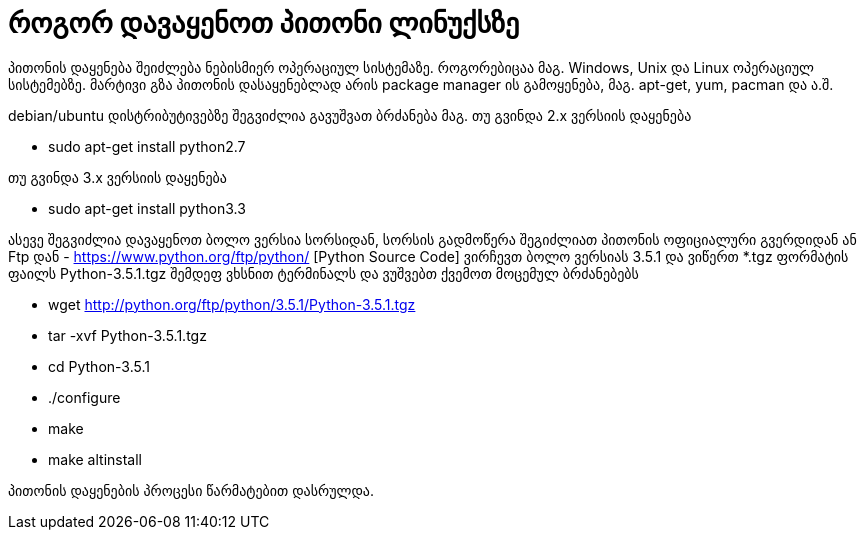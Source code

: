 = როგორ დავაყენოთ პითონი ლინუქსზე
:hp-alt-title: how to install python on linux

პითონის დაყენება შეიძლება ნებისმიერ ოპერაციულ სისტემაზე. როგორებიცაა მაგ. Windows, Unix და Linux ოპერაციულ სისტემებზე.
მარტივი გზა პითონის დასაყენებლად არის package manager ის გამოყენება, მაგ. apt-get, yum, pacman და ა.შ.

debian/ubuntu დისტრიბუტივებზე შეგვიძლია გავუშვათ ბრძანება
მაგ. თუ გვინდა 2.x ვერსიის დაყენება

 * sudo apt-get install python2.7

თუ გვინდა 3.x ვერსიის დაყენება

 * sudo apt-get install python3.3
 

ასევე შეგვიძლია დავაყენოთ ბოლო ვერსია სორსიდან, სორსის გადმოწერა შეგიძლიათ პითონის ოფიციალური გვერდიდან ან Ftp დან - https://www.python.org/ftp/python/ [Python Source Code] ვირჩევთ ბოლო ვერსიას 3.5.1 და ვიწერთ *.tgz ფორმატის ფაილს Python-3.5.1.tgz შემდეფ ვხსნით ტერმინალს და ვუშვებთ ქვემოთ მოცემულ ბრძანებებს

 * wget http://python.org/ftp/python/3.5.1/Python-3.5.1.tgz
 * tar -xvf Python-3.5.1.tgz
 * cd Python-3.5.1
 * ./configure
 * make
 * make altinstall
 
პითონის დაყენების პროცესი წარმატებით დასრულდა.


:hp-tags: title[პითონი],title[ლინუქსი]